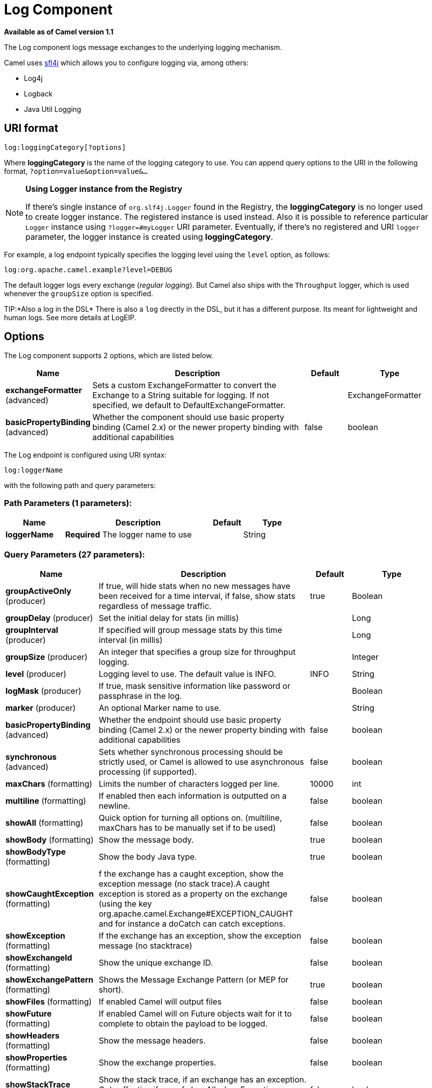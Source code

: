 [[log-component]]
= Log Component

*Available as of Camel version 1.1*

The Log component logs message exchanges to the underlying logging
mechanism.

Camel uses http://www.slf4j.org/[sfl4j] which allows you to configure
logging via, among others:

* Log4j
* Logback
* Java Util Logging

== URI format

[source]
----
log:loggingCategory[?options]
----

Where *loggingCategory* is the name of the logging category to use. You
can append query options to the URI in the following format,
`?option=value&option=value&...`

[NOTE]
====
*Using Logger instance from the Registry*

If there's single instance
of `org.slf4j.Logger` found in the Registry, the *loggingCategory* is no
longer used to create logger instance. The registered instance is used
instead. Also it is possible to reference particular `Logger` instance
using `?logger=#myLogger` URI parameter. Eventually, if there's no
registered and URI `logger` parameter, the logger instance is created
using *loggingCategory*.
====

For example, a log endpoint typically specifies the logging level using
the `level` option, as follows:

[source]
----
log:org.apache.camel.example?level=DEBUG
----

The default logger logs every exchange (_regular logging_). But Camel
also ships with the `Throughput` logger, which is used whenever the
`groupSize` option is specified.

TIP:*Also a log in the DSL*
There is also a `log` directly in the DSL, but it has a different
purpose. Its meant for lightweight and human logs. See more details at
LogEIP.

== Options



// component options: START
The Log component supports 2 options, which are listed below.



[width="100%",cols="2,5,^1,2",options="header"]
|===
| Name | Description | Default | Type
| *exchangeFormatter* (advanced) | Sets a custom ExchangeFormatter to convert the Exchange to a String suitable for logging. If not specified, we default to DefaultExchangeFormatter. |  | ExchangeFormatter
| *basicPropertyBinding* (advanced) | Whether the component should use basic property binding (Camel 2.x) or the newer property binding with additional capabilities | false | boolean
|===
// component options: END




// endpoint options: START
The Log endpoint is configured using URI syntax:

----
log:loggerName
----

with the following path and query parameters:

=== Path Parameters (1 parameters):


[width="100%",cols="2,5,^1,2",options="header"]
|===
| Name | Description | Default | Type
| *loggerName* | *Required* The logger name to use |  | String
|===


=== Query Parameters (27 parameters):


[width="100%",cols="2,5,^1,2",options="header"]
|===
| Name | Description | Default | Type
| *groupActiveOnly* (producer) | If true, will hide stats when no new messages have been received for a time interval, if false, show stats regardless of message traffic. | true | Boolean
| *groupDelay* (producer) | Set the initial delay for stats (in millis) |  | Long
| *groupInterval* (producer) | If specified will group message stats by this time interval (in millis) |  | Long
| *groupSize* (producer) | An integer that specifies a group size for throughput logging. |  | Integer
| *level* (producer) | Logging level to use. The default value is INFO. | INFO | String
| *logMask* (producer) | If true, mask sensitive information like password or passphrase in the log. |  | Boolean
| *marker* (producer) | An optional Marker name to use. |  | String
| *basicPropertyBinding* (advanced) | Whether the endpoint should use basic property binding (Camel 2.x) or the newer property binding with additional capabilities | false | boolean
| *synchronous* (advanced) | Sets whether synchronous processing should be strictly used, or Camel is allowed to use asynchronous processing (if supported). | false | boolean
| *maxChars* (formatting) | Limits the number of characters logged per line. | 10000 | int
| *multiline* (formatting) | If enabled then each information is outputted on a newline. | false | boolean
| *showAll* (formatting) | Quick option for turning all options on. (multiline, maxChars has to be manually set if to be used) | false | boolean
| *showBody* (formatting) | Show the message body. | true | boolean
| *showBodyType* (formatting) | Show the body Java type. | true | boolean
| *showCaughtException* (formatting) | f the exchange has a caught exception, show the exception message (no stack trace).A caught exception is stored as a property on the exchange (using the key org.apache.camel.Exchange#EXCEPTION_CAUGHT and for instance a doCatch can catch exceptions. | false | boolean
| *showException* (formatting) | If the exchange has an exception, show the exception message (no stacktrace) | false | boolean
| *showExchangeId* (formatting) | Show the unique exchange ID. | false | boolean
| *showExchangePattern* (formatting) | Shows the Message Exchange Pattern (or MEP for short). | true | boolean
| *showFiles* (formatting) | If enabled Camel will output files | false | boolean
| *showFuture* (formatting) | If enabled Camel will on Future objects wait for it to complete to obtain the payload to be logged. | false | boolean
| *showHeaders* (formatting) | Show the message headers. | false | boolean
| *showProperties* (formatting) | Show the exchange properties. | false | boolean
| *showStackTrace* (formatting) | Show the stack trace, if an exchange has an exception. Only effective if one of showAll, showException or showCaughtException are enabled. | false | boolean
| *showStreams* (formatting) | Whether Camel should show stream bodies or not (eg such as java.io.InputStream). Beware if you enable this option then you may not be able later to access the message body as the stream have already been read by this logger. To remedy this you will have to use Stream Caching. | false | boolean
| *skipBodyLineSeparator* (formatting) | Whether to skip line separators when logging the message body.This allows to log the message body in one line, setting this option to false will preserve any line separators from the body, which then will log the body as is. | true | boolean
| *style* (formatting) | Sets the outputs style to use. | Default | OutputStyle
|===
// endpoint options: END

// spring-boot-auto-configure options: START
== Spring Boot Auto-Configuration

When using Spring Boot make sure to use the following Maven dependency to have support for auto configuration:

[source,xml]
----
<dependency>
  <groupId>org.apache.camel</groupId>
  <artifactId>camel-log-starter</artifactId>
  <version>x.x.x</version>
  <!-- use the same version as your Camel core version -->
</dependency>
----


The component supports 3 options, which are listed below.



[width="100%",cols="2,5,^1,2",options="header"]
|===
| Name | Description | Default | Type
| *camel.component.log.basic-property-binding* | Whether the component should use basic property binding (Camel 2.x) or the newer property binding with additional capabilities | false | Boolean
| *camel.component.log.enabled* | Whether to enable auto configuration of the log component. This is enabled by default. |  | Boolean
| *camel.component.log.exchange-formatter* | Sets a custom ExchangeFormatter to convert the Exchange to a String suitable for logging. If not specified, we default to DefaultExchangeFormatter. The option is a org.apache.camel.spi.ExchangeFormatter type. |  | String
|===
// spring-boot-auto-configure options: END

== Regular logger sample

In the route below we log the incoming orders at `DEBUG` level before
the order is processed:

[source,java]
----
from("activemq:orders").to("log:com.mycompany.order?level=DEBUG").to("bean:processOrder");
----

Or using Spring XML to define the route:

[source,xml]
----
<route>
  <from uri="activemq:orders"/>
  <to uri="log:com.mycompany.order?level=DEBUG"/>
  <to uri="bean:processOrder"/>
</route>
----

== Regular logger with formatter sample

In the route below we log the incoming orders at `INFO` level before the
order is processed.

[source,java]
----
from("activemq:orders").
    to("log:com.mycompany.order?showAll=true&multiline=true").to("bean:processOrder");
----

== Throughput logger with groupSize sample

In the route below we log the throughput of the incoming orders at
`DEBUG` level grouped by 10 messages.

[source,java]
----
from("activemq:orders").
    to("log:com.mycompany.order?level=DEBUG&groupSize=10").to("bean:processOrder");
----

== Throughput logger with groupInterval sample

This route will result in message stats logged every 10s, with an
initial 60s delay and stats should be displayed even if there isn't any
message traffic.

[source,java]
----
from("activemq:orders").
    to("log:com.mycompany.order?level=DEBUG&groupInterval=10000&groupDelay=60000&groupActiveOnly=false").to("bean:processOrder");
----

The following will be logged:

[source]
----
"Received: 1000 new messages, with total 2000 so far. Last group took: 10000 millis which is: 100 messages per second. average: 100"
----

== Masking sensitive information like password
*Available as of Camel 2.19*

You can enable security masking for logging by setting `logMask` flag to `true`.
Note that this option also affects Log EIP.

To enable mask in Java DSL at CamelContext level:
[source,java]
----
camelContext.setLogMask(true);
----

And in XML:
[source,xml]
----
<camelContext logMask="true">
----

You can also turn it on|off at endpoint level. To enable mask in Java DSL at endpoint level,
add logMask=true option in the URI for the log endpoint:

[source,java]
----
from("direct:start").to("log:foo?logMask=true");
----

And in XML:
[source,xml]
----
<route>
  <from uri="direct:foo"/>
  <to uri="log:foo?logMask=true"/>
</route>
----

`org.apache.camel.support.processor.DefaultMaskingFormatter` is used for the masking by default.
If you want to use a custom masking formatter, put it into registry with the name `CamelCustomLogMask`.
Note that the masking formatter must implement `org.apache.camel.spi.MaskingFormatter`.

== Full customization of the logging output

*Available as of Camel 2.11*

With the options outlined in the xref:log-component.adoc[#Formatting] section, you
can control much of the output of the logger. However, log lines will
always follow this structure:

[source]
----
Exchange[Id:ID-machine-local-50656-1234567901234-1-2, ExchangePattern:InOut, 
Properties:{CamelToEndpoint=log://org.apache.camel.component.log.TEST?showAll=true, 
CamelCreatedTimestamp=Thu Mar 28 00:00:00 WET 2013}, 
Headers:{breadcrumbId=ID-machine-local-50656-1234567901234-1-1}, BodyType:String, Body:Hello World, Out: null]
----

This format is unsuitable in some cases, perhaps because you need to...

* ... filter the headers and properties that are printed, to strike a
balance between insight and verbosity.
* ... adjust the log message to whatever you deem most readable.
* ... tailor log messages for digestion by log mining systems, e.g.
Splunk.
* ... print specific body types differently.
* ... etc.

Whenever you require absolute customization, you can create a class that
implements the
http://camel.apache.org/maven/current/camel-core/apidocs/org/apache/camel/spi/ExchangeFormatter.html[`ExchangeFormatter`]
interface. Within the `format(Exchange)` method you have access to the
full Exchange, so you can select and extract the precise information you
need, format it in a custom manner and return it. The return value will
become the final log message.

You can have the Log component pick up your custom `ExchangeFormatter`
in either of two ways:

*Explicitly instantiating the LogComponent in your Registry:*

[source,java]
----
<bean name="log" class="org.apache.camel.component.log.LogComponent">
   <property name="exchangeFormatter" ref="myCustomFormatter" />
</bean>
----

=== Convention over configuration:*

Simply by registering a bean with the name `logFormatter`; the Log
Component is intelligent enough to pick it up automatically.

[source,xml]
-----
<bean name="logFormatter" class="com.xyz.MyCustomExchangeFormatter" />
-----

NOTE: the `ExchangeFormatter` gets applied to *all Log endpoints within
that Camel Context*. If you need different ExchangeFormatters for
different endpoints, just instantiate the LogComponent as many times as
needed, and use the relevant bean name as the endpoint prefix.

When using a custom log formatter, you
can specify parameters in the log uri, which gets configured on the
custom log formatter. Though when you do that you should define the
"logFormatter" as prototype scoped so its not shared if you have
different parameters, eg:

[source,xml]
----
<bean name="logFormatter" class="com.xyz.MyCustomExchangeFormatter" scope="prototype"/>
----

And then we can have Camel routes using the log uri with different
options:

[source,xml]
---------------------------------------------
<to uri="log:foo?param1=foo&amp;param2=100"/>

<to uri="log:bar?param1=bar&amp;param2=200"/>
---------------------------------------------

== Using Log component in OSGi

*Improvement as of Camel 2.12.4/2.13.1*

When using Log component inside OSGi (e.g., in Karaf), the underlying
logging mechanisms are provided by PAX logging. It searches for a bundle
which invokes `org.slf4j.LoggerFactory.getLogger()` method and
associates the bundle with the logger instance. Without specifying
custom `org.sfl4j.Logger` instance, the logger created by Log component
is associated with `camel-core` bundle.

In some scenarios it is required that the bundle associated with logger
should be the bundle which contains route definition. To do this, either
register single instance of `org.slf4j.Logger` in the Registry or
reference it using `logger` URI parameter.

